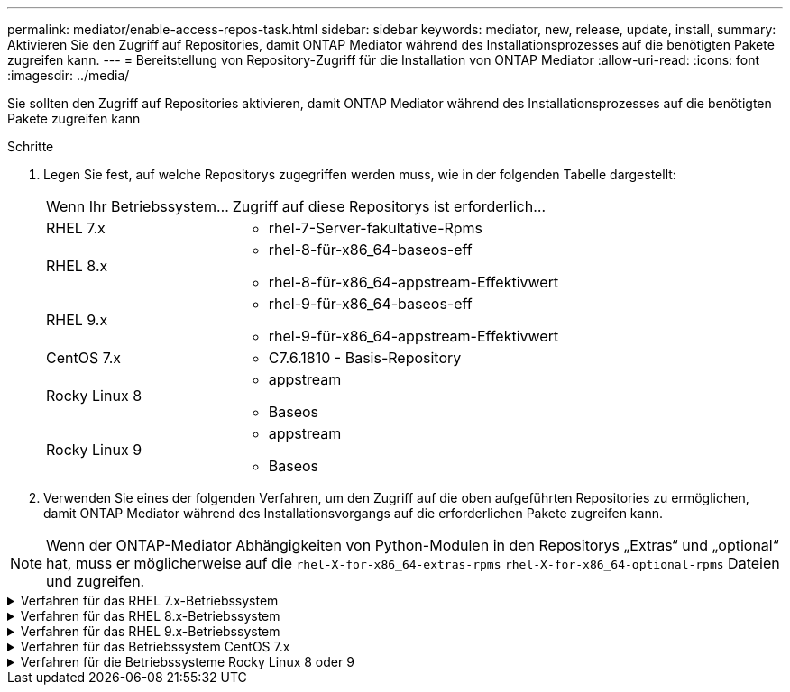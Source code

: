 ---
permalink: mediator/enable-access-repos-task.html 
sidebar: sidebar 
keywords: mediator, new, release, update, install, 
summary: Aktivieren Sie den Zugriff auf Repositories, damit ONTAP Mediator während des Installationsprozesses auf die benötigten Pakete zugreifen kann. 
---
= Bereitstellung von Repository-Zugriff für die Installation von ONTAP Mediator
:allow-uri-read: 
:icons: font
:imagesdir: ../media/


[role="lead"]
Sie sollten den Zugriff auf Repositories aktivieren, damit ONTAP Mediator während des Installationsprozesses auf die benötigten Pakete zugreifen kann

.Schritte
. Legen Sie fest, auf welche Repositorys zugegriffen werden muss, wie in der folgenden Tabelle dargestellt:
+
[cols="35,65"]
|===


| Wenn Ihr Betriebssystem... | Zugriff auf diese Repositorys ist erforderlich... 


 a| 
RHEL 7.x
 a| 
** rhel-7-Server-fakultative-Rpms




 a| 
RHEL 8.x
 a| 
** rhel-8-für-x86_64-baseos-eff
** rhel-8-für-x86_64-appstream-Effektivwert




 a| 
RHEL 9.x
 a| 
** rhel-9-für-x86_64-baseos-eff
** rhel-9-für-x86_64-appstream-Effektivwert




 a| 
CentOS 7.x
 a| 
** C7.6.1810 - Basis-Repository




 a| 
Rocky Linux 8
 a| 
** appstream
** Baseos




 a| 
Rocky Linux 9
 a| 
** appstream
** Baseos


|===
. Verwenden Sie eines der folgenden Verfahren, um den Zugriff auf die oben aufgeführten Repositories zu ermöglichen, damit ONTAP Mediator während des Installationsvorgangs auf die erforderlichen Pakete zugreifen kann.



NOTE: Wenn der ONTAP-Mediator Abhängigkeiten von Python-Modulen in den Repositorys „Extras“ und „optional“ hat, muss er möglicherweise auf die `rhel-X-for-x86_64-extras-rpms` `rhel-X-for-x86_64-optional-rpms` Dateien und zugreifen.

.Verfahren für das RHEL 7.x-Betriebssystem
[#rhel7x%collapsible]
====
Gehen Sie folgendermaßen vor, wenn Ihr Betriebssystem *RHEL 7.x* ist, um den Zugriff auf Repositories zu ermöglichen:

.Schritte
. Abonnieren Sie das erforderliche Repository:
+
`subscription-manager repos --enable rhel-7-server-optional-rpms`

+
Das folgende Beispiel zeigt die Ausführung dieses Befehls:

+
[listing]
----
[root@localhost ~]# subscription-manager repos --enable rhel-7-server-optional-rpms
Repository 'rhel-7-server-optional-rpms' is enabled for this system.
----
. Führen Sie den `yum repolist` Befehl aus.
+
Das folgende Beispiel zeigt die Ausführung dieses Befehls. In der Liste sollte das Repository „RHEL-7-Server-fakultative-rpms“ erscheinen.

+
[listing]
----
[root@localhost ~]# yum repolist
Loaded plugins: product-id, search-disabled-repos, subscription-manager
rhel-7-server-optional-rpms | 3.2 kB  00:00:00
rhel-7-server-rpms | 3.5 kB  00:00:00
(1/3): rhel-7-server-optional-rpms/7Server/x86_64/group              |  26 kB  00:00:00
(2/3): rhel-7-server-optional-rpms/7Server/x86_64/updateinfo         | 2.5 MB  00:00:00
(3/3): rhel-7-server-optional-rpms/7Server/x86_64/primary_db         | 8.3 MB  00:00:01
repo id                                      repo name                                             status
rhel-7-server-optional-rpms/7Server/x86_64   Red Hat Enterprise Linux 7 Server - Optional (RPMs)   19,447
rhel-7-server-rpms/7Server/x86_64            Red Hat Enterprise Linux 7 Server (RPMs)              26,758
repolist: 46,205
[root@localhost ~]#
----


====
.Verfahren für das RHEL 8.x-Betriebssystem
[#rhel8x%collapsible]
====
Gehen Sie folgendermaßen vor, wenn Ihr Betriebssystem *RHEL 8.x* ist, um den Zugriff auf Repositories zu ermöglichen:

.Schritte
. Abonnieren Sie das erforderliche Repository:
+
`subscription-manager repos --enable rhel-8-for-x86_64-baseos-rpms`

+
`subscription-manager repos --enable rhel-8-for-x86_64-appstream-rpms`

+
Das folgende Beispiel zeigt die Ausführung dieses Befehls:

+
[listing]
----
[root@localhost ~]# subscription-manager repos --enable rhel-8-for-x86_64-baseos-rpms
Repository 'rhel-8-for-x86_64-baseos-rpms' is enabled for this system.
[root@localhost ~]# subscription-manager repos --enable rhel-8-for-x86_64-appstream-rpms
Repository 'rhel-8-for-x86_64-appstream-rpms' is enabled for this system.
----
. Führen Sie den `yum repolist` Befehl aus.
+
Die neu abonnierten Repositories sollten in der Liste angezeigt werden.



====
.Verfahren für das RHEL 9.x-Betriebssystem
[#rhel9x%collapsible]
====
Gehen Sie folgendermaßen vor, wenn Ihr Betriebssystem *RHEL 9.x* ist, um den Zugriff auf Repositories zu ermöglichen:

.Schritte
. Abonnieren Sie das erforderliche Repository:
+
`subscription-manager repos --enable rhel-9-for-x86_64-baseos-rpms`

+
`subscription-manager repos --enable rhel-9-for-x86_64-appstream-rpms`

+
Das folgende Beispiel zeigt die Ausführung dieses Befehls:

+
[listing]
----
[root@localhost ~]# subscription-manager repos --enable rhel-9-for-x86_64-baseos-rpms
Repository 'rhel-9-for-x86_64-baseos-rpms' is enabled for this system.
[root@localhost ~]# subscription-manager repos --enable rhel-9-for-x86_64-appstream-rpms
Repository 'rhel-9-for-x86_64-appstream-rpms' is enabled for this system.
----
. Führen Sie den `yum repolist` Befehl aus.
+
Die neu abonnierten Repositories sollten in der Liste angezeigt werden.



====
.Verfahren für das Betriebssystem CentOS 7.x
[#centos7x%collapsible]
====
Gehen Sie folgendermaßen vor, wenn Ihr Betriebssystem *CentOS 7.x* ist, um den Zugriff auf Repositories zu ermöglichen:


NOTE: Die folgenden Beispiele zeigen ein Repository für CentOS 7.6 und funktionieren möglicherweise nicht für andere CentOS-Versionen. Verwenden Sie das Basis-Repository für Ihre Version von CentOS.

.Schritte
. Fügen Sie das C7.6.1810 - Basis-Repository hinzu. Das C7.6.1810 - Base Vault Repository enthält das für ONTAP Mediator erforderliche "Kernel-devel" Paket.
. Fügen Sie die folgenden Zeilen zu /etc/yum.repos.d/CentOS-Vault.repo hinzu.
+
[listing]
----
[C7.6.1810-base]
name=CentOS-7.6.1810 - Base
baseurl=http://vault.centos.org/7.6.1810/os/$basearch/
gpgcheck=1
gpgkey=file:///etc/pki/rpm-gpg/RPM-GPG-KEY-CentOS-7
enabled=1
----
. Führen Sie den `yum repolist` Befehl aus.
+
Das folgende Beispiel zeigt die Ausführung dieses Befehls. Das CentOS-7.6.1810 - Base Repository sollte in der Liste angezeigt werden.

+
[listing]
----
Loaded plugins: fastestmirror
Loading mirror speeds from cached hostfile
 * base: distro.ibiblio.org
 * extras: distro.ibiblio.org
 * updates: ewr.edge.kernel.org
C7.6.1810-base                                 | 3.6 kB  00:00:00
(1/2): C7.6.1810-base/x86_64/group_gz          | 166 kB  00:00:00
(2/2): C7.6.1810-base/x86_64/primary_db        | 6.0 MB  00:00:04
repo id                      repo name               status
C7.6.1810-base/x86_64        CentOS-7.6.1810 - Base  10,019
base/7/x86_64                CentOS-7 - Base         10,097
extras/7/x86_64              CentOS-7 - Extras       307
updates/7/x86_64             CentOS-7 - Updates      1,010
repolist: 21,433
[root@localhost ~]#
----


====
.Verfahren für die Betriebssysteme Rocky Linux 8 oder 9
[#rocky-linux-8-9%collapsible]
====
Verwenden Sie dieses Verfahren, wenn Ihr Betriebssystem *Rocky Linux 8* oder *Rocky Linux 9* ist, um den Zugriff auf Repositories zu ermöglichen:

.Schritte
. Abonnieren Sie die erforderlichen Repositorys:
+
`dnf config-manager --set-enabled baseos`

+
`dnf config-manager --set-enabled appstream`

. Führen Sie einen `clean` Vorgang durch:
+
`dnf clean all`

. Überprüfen Sie die Liste der Repositorys:
+
`dnf repolist`



....
[root@localhost ~]# dnf config-manager --set-enabled baseos
[root@localhost ~]# dnf config-manager --set-enabled appstream
[root@localhost ~]# dnf clean all
[root@localhost ~]# dnf repolist
repo id                        repo name
appstream                      Rocky Linux 8 - AppStream
baseos                         Rocky Linux 8 - BaseOS
[root@localhost ~]#
....
....
[root@localhost ~]# dnf config-manager --set-enabled baseos
[root@localhost ~]# dnf config-manager --set-enabled appstream
[root@localhost ~]# dnf clean all
[root@localhost ~]# dnf repolist
repo id                        repo name
appstream                      Rocky Linux 9 - AppStream
baseos                         Rocky Linux 9 - BaseOS
[root@localhost ~]#
....
====